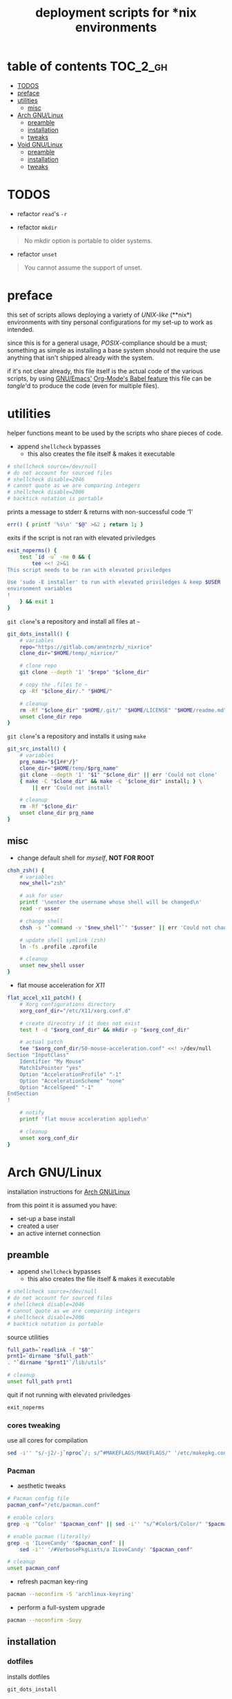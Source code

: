 #+TITLE: deployment scripts for *nix environments
#+PROPERTY: header-args :comments org :results silent :mkdirp yes

* table of contents                                                :TOC_2_gh:
- [[#todos][TODOS]]
- [[#preface][preface]]
- [[#utilities][utilities]]
  - [[#misc][misc]]
- [[#arch-gnulinux][Arch GNU/Linux]]
  - [[#preamble][preamble]]
  - [[#installation][installation]]
  - [[#tweaks][tweaks]]
- [[#void-gnulinux][Void GNU/Linux]]
  - [[#preamble-1][preamble]]
  - [[#installation-1][installation]]
  - [[#tweaks-1][tweaks]]

* TODOS

+ refactor =read='s =-r=

+ refactor =mkdir=

#+begin_quote
No mkdir option is portable to older systems.
#+end_quote

+ refactor =unset=

#+begin_quote
You cannot assume the support of unset.
#+end_quote

* preface

this set of scripts allows deploying a variety of /UNIX-like/ (**nix*)
environments with tiny personal configurations for my set-up to work as
intended.

since this is for a general usage, /POSIX/-compliance should be a must;
something as simple as installing a base system should not require the use
anything that isn't shipped already with the system.

if it's not clear already, this file itself is the actual code of the various
scripts, by using [[https://www.gnu.org/software/emacs/][GNU/Emacs']] [[https://orgmode.org/worg/org-contrib/babel/intro.html][Org-Mode's Babel feature]] this file can be
/tangle/'d to produce the code (even for multiple files).

* utilities

helper functions meant to be used by the scripts who share pieces of code.

+ append =shellcheck= bypasses
  + this also creates the file itself & makes it executable

#+begin_src sh :tangle "lib/utils" :shebang "#!/bin/sh\n"
# shellcheck source=/dev/null
# do not account for sourced files
# shellcheck disable=2046
# cannot quote as we are comparing integers
# shellcheck disable=2006
# backtick notation is portable
#+end_src

prints a message to stderr & returns with non-successful code ‘1’

#+begin_src sh :tangle "lib/utils"
err() { printf '%s\n' "$@" >&2 ; return 1; }
#+end_src

exits if the script is not ran with elevated priviledges

#+begin_src sh :tangle "lib/utils"
exit_noperms() {
    test `id -u` -ne 0 && {
        tee <<! 2>&1
This script needs to be ran with elevated priviledges

Use 'sudo -E installer' to run with elevated priviledges & keep $USER 's
environment variables
!
    } && exit 1
}
#+end_src

=git clone='s a repository and install all files at =~=

#+begin_src sh :tangle "lib/utils"
git_dots_install() {
    # variables
    repo="https://gitlab.com/anntnzrb/_nixrice"
    clone_dir="$HOME/temp/_nixrice/"

    # clone repo
    git clone --depth '1' "$repo" "$clone_dir"

    # copy the .files to ~
    cp -Rf "$clone_dir/." "$HOME/"

    # cleanup
    rm -Rf "$clone_dir" "$HOME/.git/" "$HOME/LICENSE" "$HOME/readme.md"
    unset clone_dir repo
}
#+end_src

=git clone='s a repository and installs it using =make=

#+begin_src sh :tangle "lib/utils"
git_src_install() {
    # variables
    prg_name="${1##*/}"
    clone_dir="$HOME/temp/$prg_name"
    git clone --depth '1' "$1" "$clone_dir" || err 'Could not clone'
    { make -C "$clone_dir" && make -C "$clone_dir" install; } \
        || err 'Could not install'

    # cleanup
    rm -Rf "$clone_dir"
    unset clone_dir prg_name
}
#+end_src

** misc

+ change default shell for /myself/, *NOT FOR ROOT*

#+begin_src sh :tangle "lib/utils"
chsh_zsh() {
    # variables
    new_shell="zsh"

    # ask for user
    printf '\nenter the username whose shell will be changed\n'
    read -r usser

    # change shell
    chsh -s "`command -v "$new_shell"`" "$usser" || err 'Could not change shell'

    # update shell symlink (zsh)
    ln -fs .profile .zprofile

    # cleanup
    unset new_shell usser
}
#+end_src

+ flat mouse acceleration for /X11/

#+begin_src sh :tangle "lib/utils"
flat_accel_x11_patch() {
    # Xorg configurations directory
    xorg_conf_dir="/etc/X11/xorg.conf.d"

    # create direcotry if it does not exist
    test ! -d "$xorg_conf_dir" && mkdir -p "$xorg_conf_dir"

    # actual patch
    tee "$xorg_conf_dir/50-mouse-acceleration.conf" <<! >/dev/null
Section "InputClass"
    Identifier "My Mouse"
    MatchIsPointer "yes"
    Option "AccelerationProfile" "-1"
    Option "AccelerationScheme" "none"
    Option "AccelSpeed" "-1"
EndSection
!

    # notify
    printf 'flat mouse acceleration applied\n'

    # cleanup
    unset xorg_conf_dir
}
#+end_src

* Arch GNU/Linux

installation instructions for [[https://archlinux.org/][Arch GNU/Linux]]

from this point it is assumed you have:

+ set-up a base install
+ created a user
+ an active internet connection

** preamble

+ append =shellcheck= bypasses
  + this also creates the file itself & makes it executable

#+begin_src sh :tangle "arch/installer" :shebang "#!/bin/sh\n"
# shellcheck source=/dev/null
# do not account for sourced files
# shellcheck disable=2046
# cannot quote as we are comparing integers
# shellcheck disable=2006
# backtick notation is portable
#+end_src

source utilities

#+begin_src sh :tangle "arch/installer"
full_path=`readlink -f "$0"`
prnt1=`dirname "$full_path"`
. "`dirname "$prnt1"`/lib/utils"

# cleanup
unset full_path prnt1
#+end_src

quit if not running with elevated priviledges

#+begin_src sh :tangle "arch/installer"
exit_noperms
#+end_src

*** cores tweaking

use all cores for compilation

#+begin_src sh :tangle "arch/installer"
sed -i'' "s/-j2/-j`nproc`/; s/^#MAKEFLAGS/MAKEFLAGS/" '/etc/makepkg.conf'
#+end_src

*** Pacman

+ aesthetic tweaks

#+begin_src sh :tangle "arch/installer"
# Pacman config file
pacman_conf="/etc/pacman.conf"

# enable colors
grep -q '^Color' "$pacman_conf" || sed -i'' "s/^#Color$/Color/" "$pacman_conf"

# enable pacman (literally)
grep -q 'ILoveCandy' "$pacman_conf" ||
    sed -i'' '/#VerbosePkgLists/a ILoveCandy' "$pacman_conf"

# cleanup
unset pacman_conf
#+end_src

+ refresh pacman key-ring

#+begin_src sh :tangle "arch/installer"
pacman --noconfirm -S 'archlinux-keyring'
#+end_src

+ perform a full-system upgrade

#+begin_src sh :tangle "arch/installer"
pacman --noconfirm -Suyy
#+end_src

** installation

*** dotfiles

installs dotfiles

#+begin_src sh :tangle "arch/installer"
git_dots_install
#+end_src

*** packages

+ list of packages for the package manager

#+begin_src sh :tangle "arch/pkgs.txt"
# -----------------------------------------------------------------------------
# core
# -----------------------------------------------------------------------------

atool
dunst
feh
gnome-keyring
gnupg
imagemagick
libnotify
libsecret
maim
mpc
mpd
mpv
ncmpcpp
openssh
pass
simple-mtpfs
sxhkd
tlp
unclutter
unzip
xclip
xdg-user-dirs
xdotool
xorg-server
xorg-setxkbmap
xorg-xbacklight
xorg-xinit
xorg-xkill
xorg-xprop
xorg-xrandr
xorg-xrdb
xorg-xset
xorg-xsetroot
zip
zsh

# -----------------------------------------------------------------------------
# extra
# -----------------------------------------------------------------------------

alacritty
cowsay
emacs
figlet
fortune-mod
gimp
htop
libreoffice-still
libreoffice-still-es
neofetch
neovim
newsboat
pcmanfm
picom
qutebrowser
redshift
screenkey
speedtest-cli
toilet
transmission-cli
tree
tremc
youtube-dl
zathura
zathura-pdf-mupdf

# -----------------------------------------------------------------------------
# font
# -----------------------------------------------------------------------------

font-victor-mono
fontconfig
noto-fonts-emoji
siji-git
ttf-dejavu
ttf-droid
ttf-fira-code
ttf-font-awesome
ttf-hack
xorg-fonts

# -----------------------------------------------------------------------------
# hardware specific
# -----------------------------------------------------------------------------

intel-ucode
linux-firmware
nvidia-lts
pamixer
pulseaudio
pulseaudio-alsa
pulsemixer
#+end_src

+ packages installation via package manager

#+begin_src sh :tangle "arch/installer"
# delete blank lines & the ones starting with '#'
sed -i'' '/^$/d ; /^#/d' 'pkgs.txt'

# install
pacman -S --needed - < pkgs.txt
#+end_src

+ package installation via source

#+begin_src sh :tangle "arch/installer"
# suckless' st (terminal emulator)
git_src_install 'https://gitlab.com/anntnzrb/st'

# suckless' dmenu
git_src_install 'https://gitlab.com/anntnzrb/dmenu'

# suckless' sent
git_src_install 'https://gitlab.com/anntnzrb/sent'

# suckless' dwm (window manager)
git_src_install 'https://gitlab.com/anntnzrb/dwm'

# dwmblocks (status bar for dwm)
git_src_install 'https://gitlab.com/anntnzrb/dwmblocks'
#+end_src

** tweaks

*** change shell

+ change default shell

#+begin_src sh :tangle "arch/installer"
chsh_zsh
#+end_src

*** flat mouse acceleration for X11

+ acceleration is enabled by default, disable it

#+begin_src sh :tangle "arch/installer"
flat_accel_x11_patch
#+end_src

* Void GNU/Linux

installation instructions for [[https://voidlinux.org/][Void GNU/Linux]]

from this point it is assumed you have:

+ set-up a base install
+ created a user
+ an active internet connection
+ =git= is installed

** preamble

+ append =shellcheck= bypasses
  + this also creates the file itself & makes it executable

#+begin_src sh :tangle "void/installer" :shebang "#!/bin/sh\n"
# shellcheck source=/dev/null
# do not account for sourced files
# shellcheck disable=2046
# cannot quote as we are comparing integers
# shellcheck disable=2006
# backtick notation is portable
#+end_src

source utilities

#+begin_src sh :tangle "void/installer"
full_path=`readlink -f "$0"`
prnt1=`dirname "$full_path"`
. "`dirname "$prnt1"`/lib/utils"

# cleanup
unset full_path prnt1
#+end_src

quit if not running with elevated priviledges

#+begin_src sh :tangle "void/installer"
exit_noperms
#+end_src

*** xbps

+ add extra repositories

#+begin_src sh :tangle "void/installer"
xbps-install -Sy         \
    'void-repo-multilib' \
    'void-repo-nonfree'  \
    'void-repo-multilib-nonfree'
#+end_src

+ update mirrors

#+begin_src sh :tangle "void/installer"
repos_cfg="/etc/xbps.d"
current_mirror="https://alpha.de.repo.voidlinux.org/"
new_mirror="https://alpha.us.repo.voidlinux.org/"

rm -Rf "$repos_cfg"
mkdir -p "$repos_cfg"
cp -Rf '/usr/share/xbps.d/'*-repository-*.conf "$repos_cfg"

for f in "$repos_cfg"/*-repository-*.conf; do
    sed -i'' "s|$current_mirror|$new_mirror|g" "$f"
done

# cleanup
unset repos_cfg current_mirror new_mirror
#+end_src

+ perform a full-system upgrade

#+begin_src sh :tangle "arch/installer"
xbps-install -Suy
#+end_src

** installation

*** dotfiles

installs dotfiles

#+begin_src sh :tangle "void/installer"
git_dots_install
#+end_src

*** packages

+ list of packages for the package manager

#+begin_src sh :tangle "void/pkgs.txt"
# -----------------------------------------------------------------------------
# core
# -----------------------------------------------------------------------------

atool
dunst
feh
gnome-keyring
gnupg
ImageMagick
libnotify
libsecret
maim
mpc
mpd
mpv
ncmpcpp
openssh
pass
simple-mtpfs
sxhkd
tlp
unclutter
unzip
xclip
xdg-user-dirs
xdotool
xorg-minimal
setxkbmap
xbacklight
xinit
xkill
xprop
xrandr
xrdb
xset
xsetroot
zip
zsh

# -----------------------------------------------------------------------------
# extra
# -----------------------------------------------------------------------------

alacritty
cowsay
emacs-x11
figlet
fortune-mod
gimp
htop
libreoffice-calc
libreoffice-i18n-en-US
libreoffice-i18n-es
libreoffice-impress
libreoffice-writer
neofetch
neovim
newsboat
pcmanfm
picom
qutebrowser
redshift
screenkey
speedtest-cli
toilet
transmission
tree
tremc
youtube-dl
zathura
zathura-pdf-mupdf

# -----------------------------------------------------------------------------
# font
# -----------------------------------------------------------------------------

dejavu-fonts-ttf
font-Siji
font-fantasque-sans-ttf
font-firacode
font-hack-ttf
font-libertine-ttf
fontconfig-devel
fonts-droid-ttf
nerd-fonts
xorg-fonts

# -----------------------------------------------------------------------------
# hardware specific
# -----------------------------------------------------------------------------

linux-firmware
lm_sensors
intel-ucode
nvidia
apulse
pamixer
pulseaudio
pulsemixer

# -----------------------------------------------------------------------------
# dependencies
# -----------------------------------------------------------------------------

base-devel
curl
libXft-devel
libXinerama-devel
harfbuzz-devel
#+end_src

+ packages installation via package manager

#+begin_src sh :tangle "void/installer"
# delete blank lines & the ones starting with '#'
sed -i'' '/^$/d ; /^#/d' 'pkgs.txt'

# install
xargs <pkgs.txt xbps-install -y
#+end_src

+ package installation via source

#+begin_src sh :tangle "void/installer"
# suckless' st (terminal emulator)
git_src_install 'https://gitlab.com/anntnzrb/st'

# suckless' dmenu
git_src_install 'https://gitlab.com/anntnzrb/dmenu'

# suckless' sent
git_src_install 'https://gitlab.com/anntnzrb/sent'

# suckless' dwm (window manager)
git_src_install 'https://gitlab.com/anntnzrb/dwm'

# dwmblocks (status bar for dwm)
git_src_install 'https://gitlab.com/anntnzrb/dwmblocks'
#+end_src

** tweaks

*** change shell

+ change default shell

#+begin_src sh :tangle "void/installer"
chsh_zsh
#+end_src

*** flat mouse acceleration for X11

+ acceleration is enabled by default, disable it

#+begin_src sh :tangle "void/installer"
flat_accel_x11_patch
#+end_src
